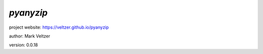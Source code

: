 ==========
*pyanyzip*
==========

.. image:: https://img.shields.io/pypi/v/pyanyzip

.. image:: https://img.shields.io/github/license/veltzer/pyanyzip

.. image:: https://img.shields.io/badge/code%20style-black-000000.svg

project website: https://veltzer.github.io/pyanyzip

author: Mark Veltzer

version: 0.0.18


